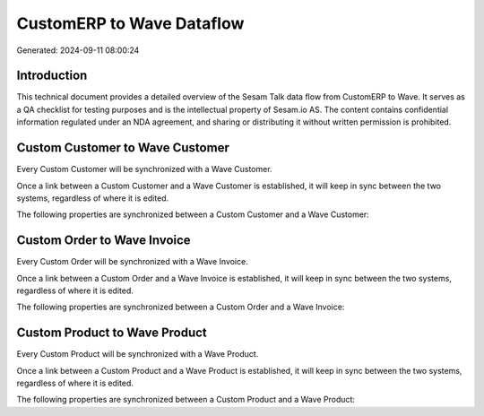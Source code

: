 ==========================
CustomERP to Wave Dataflow
==========================

Generated: 2024-09-11 08:00:24

Introduction
------------

This technical document provides a detailed overview of the Sesam Talk data flow from CustomERP to Wave. It serves as a QA checklist for testing purposes and is the intellectual property of Sesam.io AS. The content contains confidential information regulated under an NDA agreement, and sharing or distributing it without written permission is prohibited.

Custom Customer to Wave Customer
--------------------------------
Every Custom Customer will be synchronized with a Wave Customer.

Once a link between a Custom Customer and a Wave Customer is established, it will keep in sync between the two systems, regardless of where it is edited.

The following properties are synchronized between a Custom Customer and a Wave Customer:

.. list-table::
   :header-rows: 1

   * - Custom Customer Property
     - Wave Customer Property
     - Wave Data Type


Custom Order to Wave Invoice
----------------------------
Every Custom Order will be synchronized with a Wave Invoice.

Once a link between a Custom Order and a Wave Invoice is established, it will keep in sync between the two systems, regardless of where it is edited.

The following properties are synchronized between a Custom Order and a Wave Invoice:

.. list-table::
   :header-rows: 1

   * - Custom Order Property
     - Wave Invoice Property
     - Wave Data Type


Custom Product to Wave Product
------------------------------
Every Custom Product will be synchronized with a Wave Product.

Once a link between a Custom Product and a Wave Product is established, it will keep in sync between the two systems, regardless of where it is edited.

The following properties are synchronized between a Custom Product and a Wave Product:

.. list-table::
   :header-rows: 1

   * - Custom Product Property
     - Wave Product Property
     - Wave Data Type

